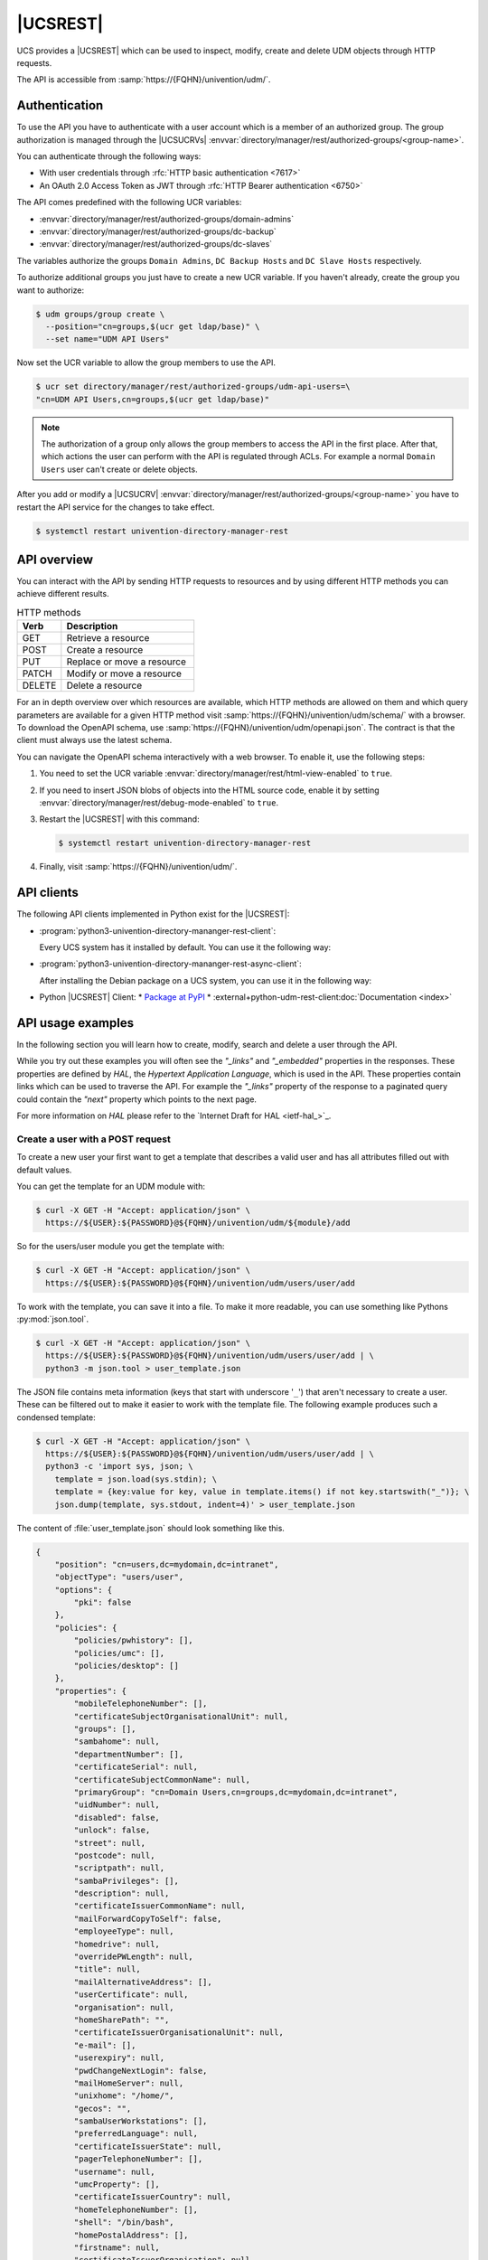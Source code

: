 .. SPDX-FileCopyrightText: 2021-2024 Univention GmbH
..
.. SPDX-License-Identifier: AGPL-3.0-only

.. _udm-rest-api:

|UCSREST|
=========

UCS provides a |UCSREST| which can be used to inspect, modify, create and
delete UDM objects through HTTP requests.

The API is accessible from :samp:`https://{FQHN}/univention/udm/`.

.. seealso::

   For an architectural overview,
   see :external+uv-architecture:ref:`services-udm-rest-api`
   in :cite:t:`ucs-architecture`.

.. _udm-rest-api-authentication:

Authentication
--------------

To use the API you have to authenticate with a user account which is a member of
an authorized group. The group authorization is managed through the |UCSUCRVs|
:envvar:`directory/manager/rest/authorized-groups/<group-name>`.

You can authenticate through the following ways:

* With user credentials through :rfc:`HTTP basic authentication <7617>`

* An OAuth 2.0 Access Token as JWT through :rfc:`HTTP Bearer authentication <6750>`

The API comes predefined with the following UCR variables:

* :envvar:`directory/manager/rest/authorized-groups/domain-admins`
* :envvar:`directory/manager/rest/authorized-groups/dc-backup`
* :envvar:`directory/manager/rest/authorized-groups/dc-slaves`

The variables authorize the groups ``Domain Admins``, ``DC Backup Hosts`` and
``DC Slave Hosts`` respectively.

To authorize additional groups you just have to create a new UCR variable. If
you haven't already, create the group you want to authorize:

.. code-block:: console

   $ udm groups/group create \
     --position="cn=groups,$(ucr get ldap/base)" \
     --set name="UDM API Users"


Now set the UCR variable to allow the group members to use the API.

.. code-block:: console

   $ ucr set directory/manager/rest/authorized-groups/udm-api-users=\
   "cn=UDM API Users,cn=groups,$(ucr get ldap/base)"


.. note::

   The authorization of a group only allows the group members to access the API
   in the first place. After that, which actions the user can perform with the
   API is regulated through ACLs. For example a normal ``Domain Users`` user can't
   create or delete objects.

After you add or modify a |UCSUCRV|
:envvar:`directory/manager/rest/authorized-groups/<group-name>` you have to
restart the API service for the changes to take effect.

.. code-block:: console

   $ systemctl restart univention-directory-manager-rest


.. _udm-rest-api-overview:

API overview
------------

You can interact with the API by sending HTTP requests to resources and by using
different HTTP methods you can achieve different results.

.. list-table:: HTTP methods
   :header-rows: 1
   :widths: 3 9

   * - Verb
     - Description

   * - GET
     - Retrieve a resource

   * - POST
     - Create a resource

   * - PUT
     - Replace or move a resource

   * - PATCH
     - Modify or move a resource

   * - DELETE
     - Delete a resource

For an in depth overview over which resources are available, which HTTP methods
are allowed on them and which query parameters are available for a given HTTP
method visit :samp:`https://{FQHN}/univention/udm/schema/` with a browser.
To download the OpenAPI schema, use :samp:`https://{FQHN}/univention/udm/openapi.json`.
The contract is that the client must always use the latest schema.

You can navigate the OpenAPI schema interactively with a web browser.
To enable it, use the following steps:

#. You need to set the UCR variable
   :envvar:`directory/manager/rest/html-view-enabled` to ``true``.

#. If you need to insert JSON blobs of objects into the HTML source code,
   enable it by setting
   :envvar:`directory/manager/rest/debug-mode-enabled` to ``true``.

#. Restart the |UCSREST| with this command:

   .. code-block:: console

      $ systemctl restart univention-directory-manager-rest

#. Finally, visit :samp:`https://{FQHN}/univention/udm/`.

.. _udm-rest-api-clients:

API clients
-----------

The following API clients implemented in Python exist for the |UCSREST|:

* :program:`python3-univention-directory-mananger-rest-client`:

  Every UCS system has it installed by default.
  You can use it the following way:

  .. code-block:: python
     :caption: Example for using Python |UCSREST| client


     from univention.admin.rest.client import UDM
     from univention.config_registry import ucr
     uri = 'https://%(hostname)s.%(domainname)s/univention/udm/' % ucr
     udm = UDM.http(uri, 'Administrator', 'univention')
     module = udm.get('users/user')

     # 1. create a user
     obj = module.new()
     obj.properties['username'] = 'foo'
     obj.properties['password'] = 'univention'
     obj.properties['lastname'] = 'foo'
     obj.save()

     # 2. search for users (first user)
     obj = next(module.search('uid=*'))
     if obj:
         obj = obj.open()
     print('Object {}'.format(obj))

     # 3. get by dn
     ldap_base = udm.get_ldap_base()
     obj = module.get('uid=foo,cn=users,%s' % (ldap_base,))

     # 4. get referenced objects e.g. groups
     pg = obj.objects['primaryGroup'].open()
     print(pg.dn, pg.properties)
     print(obj.objects['groups'])

     # 5. modify
     obj.properties['description'] = 'foo'
     obj.save()

     # 6. move to the ldap base
     obj.move(ldap_base)

     # 7. remove
     obj.delete()

* :program:`python3-univention-directory-mananger-rest-async-client`:

  After installing the Debian package on a UCS system,
  you can use it in the following way:

  .. code-block:: python
     :caption: Example for using Python asynchronous UDM REST API client

     import asyncio
     from univention.admin.rest.async_client import UDM
     uri = 'https://%(hostname)s.%(domainname)s/univention/udm/' % ucr

     async def main():
         async with UDM.http(uri, 'Administrator', 'univention') as udm:
             module = await udm.get('users/user')

             # 1. create a user
             obj = await module.new()
             obj.properties['username'] = 'foo'
             obj.properties['password'] = 'univention'
             obj.properties['lastname'] = 'foo'
             await obj.save()

             # 2. search for users (first user)
             objs = module.search()
             async for obj in objs:
                 if not obj:
                     continue
                 obj = await obj.open()
                 print('Object {}'.format(obj))

             # 3. get by dn
             ldap_base = await udm.get_ldap_base()
             obj = await module.get('uid=foo,cn=users,%s' % (ldap_base,))

             # 4. get referenced objects e.g. groups
             pg = await obj.objects['primaryGroup'].open()
             print(pg.dn, pg.properties)
             print(obj.objects['groups'])

             # 5. modify
             obj.properties['description'] = 'foo'
             await obj.save()

             # 6. move to the ldap base
             await obj.move(ldap_base)

             # 7. remove
             await obj.delete()

* Python |UCSREST| Client:
  * `Package at PyPI <https://pypi.org/project/udm-rest-client/>`_
  * :external+python-udm-rest-client:doc:`Documentation <index>`


.. _udm-rest-api-usage-examples:

API usage examples
------------------

In the following section you will learn how to create, modify, search and delete
a user through the API.

While you try out these examples you will often see the *"_links"* and
*"_embedded"* properties in the responses. These properties are defined by *HAL*,
the *Hypertext Application Language*, which is used in the API. These properties
contain links which can be used to traverse the API. For example the *"_links"*
property of the response to a paginated query could contain the *"next"* property
which points to the next page.

For more information on *HAL* please refer to the `Internet Draft for HAL
<ietf-hal_>`_.

.. _udm-rest-api-usage-examples-post:

Create a user with a POST request
~~~~~~~~~~~~~~~~~~~~~~~~~~~~~~~~~

To create a new user your first want to get a template that describes a valid
user and has all attributes filled out with default values.

You can get the template for an UDM module with:

.. code-block:: console

   $ curl -X GET -H "Accept: application/json" \
     https://${USER}:${PASSWORD}@${FQHN}/univention/udm/${module}/add


So for the users/user module you get the template with:

.. code-block:: console

   $ curl -X GET -H "Accept: application/json" \
     https://${USER}:${PASSWORD}@${FQHN}/univention/udm/users/user/add


To work with the template, you can save it into a file. To make it
more readable, you can use something like Pythons
:py:mod:`json.tool`.

.. code-block:: console

   $ curl -X GET -H "Accept: application/json" \
     https://${USER}:${PASSWORD}@${FQHN}/univention/udm/users/user/add | \
     python3 -m json.tool > user_template.json


The JSON file contains meta information (keys that start with underscore
'``_``') that aren't necessary to create a user. These can be filtered out to
make it easier to work with the template file. The following example produces
such a condensed template:

.. code-block:: console

   $ curl -X GET -H "Accept: application/json" \
     https://${USER}:${PASSWORD}@${FQHN}/univention/udm/users/user/add | \
     python3 -c 'import sys, json; \
       template = json.load(sys.stdin); \
       template = {key:value for key, value in template.items() if not key.startswith("_")}; \
       json.dump(template, sys.stdout, indent=4)' > user_template.json


The content of :file:`user_template.json` should look something like this.

.. code-block:: js

   {
       "position": "cn=users,dc=mydomain,dc=intranet",
       "objectType": "users/user",
       "options": {
           "pki": false
       },
       "policies": {
           "policies/pwhistory": [],
           "policies/umc": [],
           "policies/desktop": []
       },
       "properties": {
           "mobileTelephoneNumber": [],
           "certificateSubjectOrganisationalUnit": null,
           "groups": [],
           "sambahome": null,
           "departmentNumber": [],
           "certificateSerial": null,
           "certificateSubjectCommonName": null,
           "primaryGroup": "cn=Domain Users,cn=groups,dc=mydomain,dc=intranet",
           "uidNumber": null,
           "disabled": false,
           "unlock": false,
           "street": null,
           "postcode": null,
           "scriptpath": null,
           "sambaPrivileges": [],
           "description": null,
           "certificateIssuerCommonName": null,
           "mailForwardCopyToSelf": false,
           "employeeType": null,
           "homedrive": null,
           "overridePWLength": null,
           "title": null,
           "mailAlternativeAddress": [],
           "userCertificate": null,
           "organisation": null,
           "homeSharePath": "",
           "certificateIssuerOrganisationalUnit": null,
           "e-mail": [],
           "userexpiry": null,
           "pwdChangeNextLogin": false,
           "mailHomeServer": null,
           "unixhome": "/home/",
           "gecos": "",
           "sambaUserWorkstations": [],
           "preferredLanguage": null,
           "certificateIssuerState": null,
           "pagerTelephoneNumber": [],
           "username": null,
           "umcProperty": [],
           "certificateIssuerCountry": null,
           "homeTelephoneNumber": [],
           "shell": "/bin/bash",
           "homePostalAddress": [],
           "firstname": null,
           "certificateIssuerOrganisation": null,
           "lastname": null,
           "city": null,
           "certificateSubjectMail": null,
           "mailForwardAddress": [],
           "phone": [],
           "gidNumber": null,
           "birthday": null,
           "employeeNumber": null,
           "objectFlag": [],
           "sambaLogonHours": null,
           "certificateSubjectLocation": null,
           "displayName": "",
           "password": null,
           "lockedTime": null,
           "sambaRID": null,
           "secretary": [],
           "certificateSubjectOrganisation": null,
           "overridePWHistory": null,
           "mailPrimaryAddress": null,
           "country": null,
           "roomNumber": [],
           "certificateSubjectCountry": null,
           "locked": false,
           "certificateDateNotBefore": null,
           "passwordexpiry": null,
           "certificateVersion": null,
           "homeShare": null,
           "certificateIssuerMail": null,
           "unlockTime": null,
           "serviceprovider": [],
           "profilepath": null,
           "certificateIssuerLocation": null,
           "jpegPhoto": null,
           "certificateDateNotAfter": null,
           "certificateSubjectState": null
       }
   }


Now you can modify the attributes the new user should have and send the modified
template, through a :command:`POST` request, to create a new user.

.. code-block:: console

   $ curl -X POST -H "Accept: application/json" -H "Content-Type: application/json" \
     https://${USER}:${PASSWORD}@${FQHN}/univention/udm/users/user/ --data @user_template.json


.. _udm-rest-api-usage-examples-get:

Search for users with a GET request
~~~~~~~~~~~~~~~~~~~~~~~~~~~~~~~~~~~

In this example you search for a users/user object where the property
``firstname`` starts with ``"Ale"`` and the property ``lastname`` ends with
``"er"``.

.. code-block:: console

   $ curl -X GET -H "Accept: application/json" \
     "http://${USER}:${PASSWORD}@${FQHN}/univention/udm/users/user/?query\[firstname\]=Al%2A&query\[lastname\]=%2Aer"


The response should look something like this (some fields where omitted for
clarity):

.. code-block:: js

   {
       "_embedded": {
           "udm:object": [
               {
                   "dn": "uid=alexpower,cn=users,dc=mydomain,dc=intranet",
                   "id": "alexpower",
                   "objectType": "users/user",
                   "options": {
                       "pki": false
                   },
                   "policies": {
                       "policies/desktop": [],
                       "policies/pwhistory": [],
                       "policies/umc": []
                   },
                   "position": "cn=users,dc=mydomain,dc=intranet",
                   "properties": {
                       "birthday": null,
                       "city": null,
                       "country": null,
                       "departmentNumber": [],
                       "description": null,
                       "disabled": false,
                       "displayName": "Alex Power",
                       "e-mail": [],
                       "employeeNumber": null,
                       "employeeType": null,
                       "firstname": "Alex",
                       "gecos": "Alex Power",
                       "gidNumber": 5001,
                       "groups": [
                           "cn=Domain Users,cn=groups,dc=mydomain,dc=intranet"
                       ],
                       "homePostalAddress": [],
                       "homeShare": null,
                       "homeSharePath": "alexpower",
                       "homeTelephoneNumber": [],
                       "homedrive": null,
                       "jpegPhoto": null,
                       "lastname": "Power",
                       "locked": false,
                       "lockedTime": "0",
                       "mailAlternativeAddress": [],
                       "mailForwardAddress": [],
                       "mailForwardCopyToSelf": "0",
                       "mailHomeServer": null,
                       "mailPrimaryAddress": null,
                       "mobileTelephoneNumber": [],
                       "objectFlag": [],
                       "organisation": null,
                       "overridePWHistory": null,
                       "overridePWLength": null,
                       "pagerTelephoneNumber": [],
                       "password": null,
                       "passwordexpiry": null,
                       "phone": [],
                       "postcode": null,
                       "preferredLanguage": null,
                       "primaryGroup": "cn=Domain Users,cn=groups,dc=mydomain,dc=intranet",
                       "profilepath": null,
                       "pwdChangeNextLogin": false,
                       "roomNumber": [],
                       "sambaLogonHours": null,
                       "sambaPrivileges": [],
                       "sambaRID": 5018,
                       "sambaUserWorkstations": [],
                       "sambahome": null,
                       "scriptpath": null,
                       "secretary": [],
                       "serviceprovider": [],
                       "shell": "/bin/bash",
                       "street": null,
                       "title": null,
                       "uidNumber": 2009,
                       "umcProperty": {},
                       "unixhome": "/home/alexpower",
                       "unlock": false,
                       "unlockTime": "",
                       "userexpiry": null,
                       "username": "alexpower"
                   },
                   "uri": "http://10.200.28.110/univention/udm/users/user/uid%3Dalexpower%2Ccn%3Dusers%2Cdc%3Dmydomain%2Cdc%3Dintranet"
               }
           ]
       },
       "results": 1
   }


.. _udm-rest-api-usage-examples-put:

Modify a user with a PUT request
~~~~~~~~~~~~~~~~~~~~~~~~~~~~~~~~

To modify a user you first get the current state of the user. To prevent
modification conflicts you also have to get the entity tag (*Etag*) of the user
resource. The *Etag* can be found in the response headers; it is used to identify
a specific version of a resource.

.. code-block:: console

   $ curl -X GET -H "Accept: application/json" --dump-header user.headers \
     https://${USER}:${PASSWORD}@${FQHN}/univention/udm/users/user/<dn> \
     | python3 -m json.tool > user.json


.. caution::

   You must URL encode ``<dn>``.

Now you can edit the user in the :file:`user.json` file to your liking. After
you are done, send the changed :file:`user.json` through a :command:`PUT`
request to modify the user. To avoid modification conflicts it is required to
send the value of the *Etag* header, which you saved earlier in the
:file:`user.headers` file, as the value for the ``If-Match`` header.

.. code-block:: console

   $ curl -X PUT -H "Accept: application/json" \
     -H "Content-Type: application/json" \
     -H 'If-Match: "<Etag>"' \
     "https://${USER}:${PASSWORD}@${FQHN}/univention/udm/users/user/<dn>" --data @user.json


.. caution::

   You must URL encode ``<dn>``.

   The quotes around the *Etag* are required.

.. _udm-rest-api-usage-examples-delete:

Delete a user with a DELETE request
~~~~~~~~~~~~~~~~~~~~~~~~~~~~~~~~~~~

To delete a user you just have to send a :command:`DELETE` request to
:samp:`/univention/udm/users/user/{<dn>}`. Optionally, you can provide
an ``If-Match`` header, similar to the :command:`PUT` method described
above, to ensure the deletion is conditional.

.. code-block:: console

   $ curl -X DELETE -H "Accept: application/json" \
     -H 'If-Match: "<Etag>" \
     'https://${USER}:${PASSWORD}@${FQHN}/univention/udm/users/user/<dn>


.. caution::

   You must URL encode ``<dn>``.

.. _udm-rest-api-error-codes:

API Error Codes
---------------

The |UCSREST| can respond to requests with the following error codes. The list is not exhaustive:

.. list-table:: |UCSREST| error codes
   :header-rows: 1
   :widths: 1 3 8

   * - Code
     - Name
     - Example Case

   * - 400
     - Bad Request
     - The API doesn't understand the format of the request.

   * - 401
     - Unauthorized
     - The request provide no or wrong credentials for authorization.

   * - 403
     - Forbidden
     - User isn't part of the allowed groups to access the requested resource.

   * - 404
     - Not Found
     - The requested resource doesn't exist.

   * - 406
     - Not Acceptable
     - The header field ``Accept`` does not specify a known MIME media type
       or header field ``Accept-Language`` does not specify a known language.

   * - 412
     - Precondition Failed
     - The header ``If-Match`` does not match the E-tag or
       the header ``If-Unmodified-Since`` doesn't match the
       header ``Last-Modified``.

   * - 413
     - Payload Too Large
     - The request payload contains a field that exceeds its size limit.

   * - 416
     - Range Not Satisfiable
     - In the request, the field ``If-Match`` doesn't match the entity tag and
       the request has the field ``Range`` set.

   * - 422
     - Unprocessable Content
     - The validation of input parameters failed.

   * - 500
     - Internal Server Error
     - Generic error code for internal server errors.

   * - 503
     - Service Unavailable
     - The server for the service isn't available, for example the LDAP server.

.. spelling:word-list::

   Unprocessable
